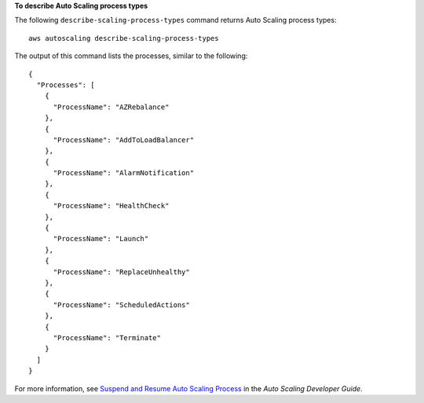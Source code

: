 **To describe Auto Scaling process types**

The following ``describe-scaling-process-types`` command returns Auto Scaling process types::

	aws autoscaling describe-scaling-process-types

The output of this command lists the processes, similar to the following::

  {
    "Processes": [
      {
        "ProcessName": "AZRebalance"
      },
      {
        "ProcessName": "AddToLoadBalancer"
      },
      {
        "ProcessName": "AlarmNotification"
      },
      {
        "ProcessName": "HealthCheck"
      },
      {
        "ProcessName": "Launch"
      },
      {
        "ProcessName": "ReplaceUnhealthy"
      },
      {
        "ProcessName": "ScheduledActions"
      },
      {
        "ProcessName": "Terminate"
      }
    ]
  }

For more information, see `Suspend and Resume Auto Scaling Process`_ in the *Auto Scaling Developer Guide*.

.. _`Suspend and Resume Auto Scaling Process`: http://docs.aws.amazon.com/AutoScaling/latest/DeveloperGuide/US_SuspendResume.html

